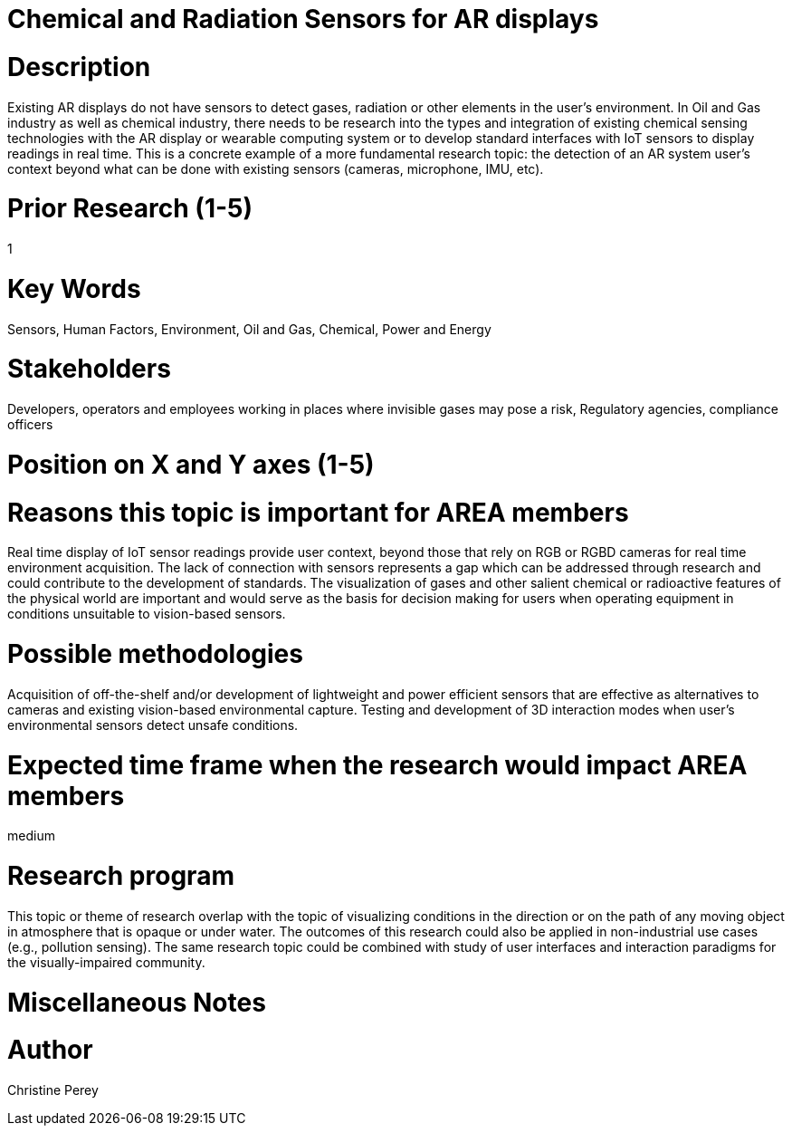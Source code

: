 
[[ra-Ioil5-sensors]]

# Chemical and Radiation Sensors for AR displays

# Description
Existing AR displays do not have sensors to detect gases, radiation or other elements in the user's environment. In Oil and Gas industry as well as chemical industry, there needs to be research into the types and integration of existing chemical sensing technologies with the AR display or wearable computing system or to develop standard interfaces with IoT sensors to display readings in real time. This is a concrete example of a more fundamental research topic: the detection of an AR system user's context beyond what can be done with existing sensors (cameras, microphone, IMU, etc).

# Prior Research (1-5)
1

# Key Words
Sensors, Human Factors, Environment, Oil and Gas, Chemical, Power and Energy

# Stakeholders
Developers, operators and employees working in places where invisible gases may pose a risk, Regulatory agencies, compliance officers

# Position on X and Y axes (1-5)

# Reasons this topic is important for AREA members
Real time display of IoT sensor readings provide user context, beyond those that rely on RGB or RGBD cameras for real time environment acquisition. The lack of connection with sensors represents a gap which can be addressed through research and could contribute to the development of standards. The visualization of gases and other salient chemical or radioactive features of the physical world are important and would serve as the basis for decision making for users when operating equipment in conditions unsuitable to vision-based sensors.

# Possible methodologies
Acquisition of off-the-shelf and/or development of lightweight and power efficient sensors that are effective as alternatives to cameras and existing vision-based environmental capture. Testing and development of 3D interaction modes when user's environmental sensors detect unsafe conditions.

# Expected time frame when the research would impact AREA members
medium

# Research program
This topic or theme of research overlap with the topic of visualizing conditions in the direction or on the path of any moving object in atmosphere that is opaque or under water. The outcomes of this research could also be applied in non-industrial use cases (e.g., pollution sensing). The same research topic could be combined with study of user interfaces and interaction paradigms for the visually-impaired community.

# Miscellaneous Notes

# Author
Christine Perey
